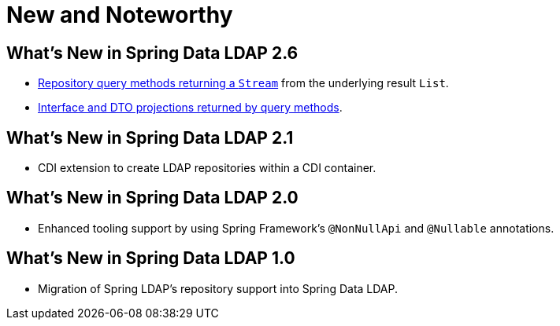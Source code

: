 [[new-features]]
= New and Noteworthy

[[new-features.2.6]]
== What's New in Spring Data LDAP 2.6
* <<repositories.query-streaming,Repository query methods returning a `Stream`>> from the underlying result `List`.
* <<projections,Interface and DTO projections returned by query methods>>.

[[new-features.2.1]]
== What's New in Spring Data LDAP 2.1
* CDI extension to create LDAP repositories within a CDI container.

[[new-features.2.0]]
== What's New in Spring Data LDAP 2.0
* Enhanced tooling support by using Spring Framework's `@NonNullApi` and `@Nullable` annotations.

[[new-features.1.0]]
== What's New in Spring Data LDAP 1.0
* Migration of Spring LDAP's repository support into Spring Data LDAP.
